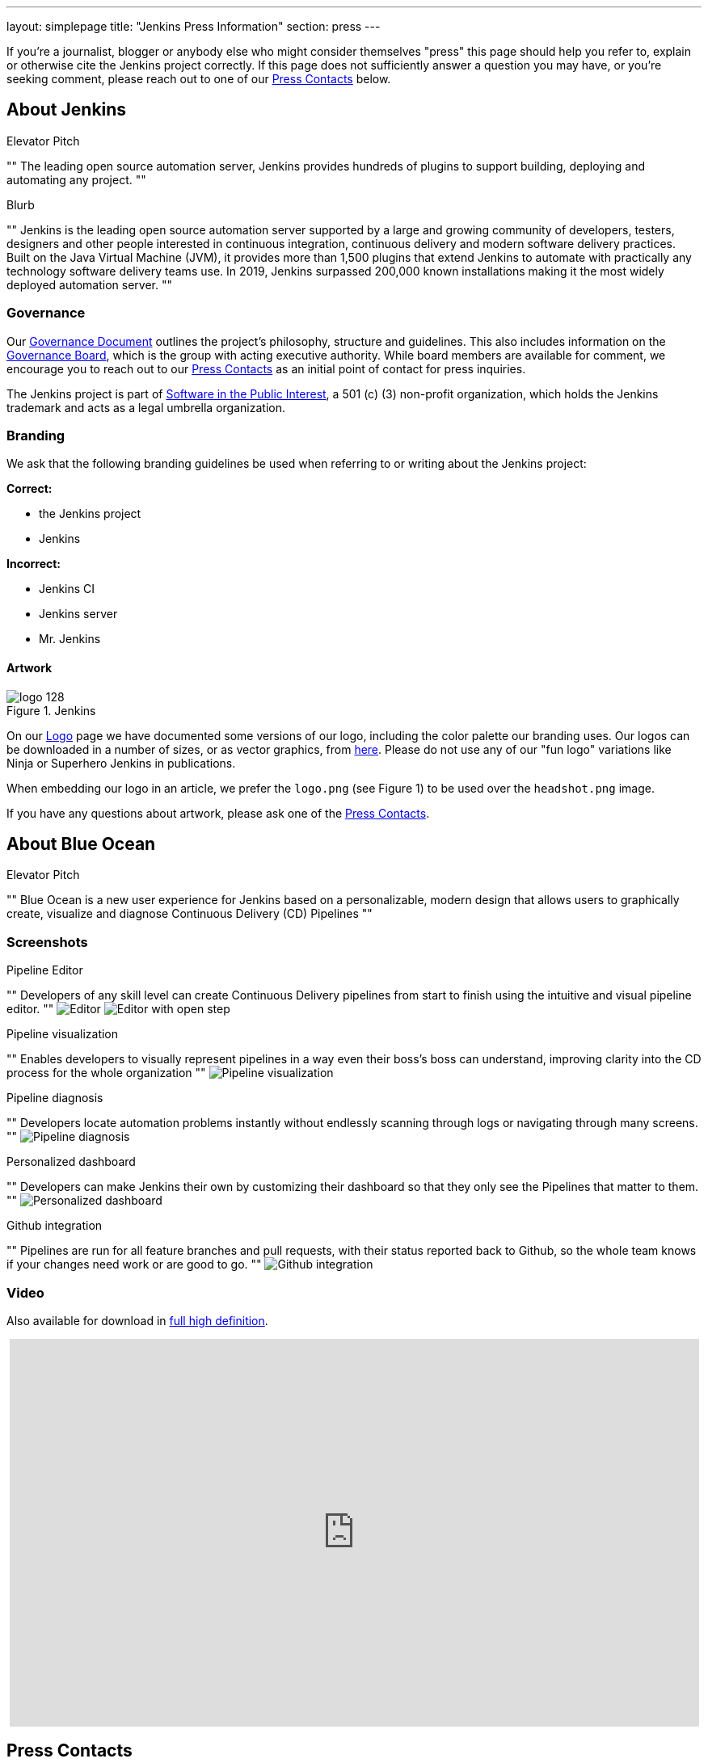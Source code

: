 ---
layout: simplepage
title: "Jenkins Press Information"
section: press
---

:toc:

If you're a journalist, blogger or anybody else who might consider themselves
"press" this page should help you refer to, explain or otherwise cite the
Jenkins project correctly. If this page does not sufficiently answer a question
you may have, or you're seeking comment, please reach out to one of our <<Press Contacts>> below.


== About Jenkins


.Elevator Pitch
""
The leading open source automation server, Jenkins provides hundreds of plugins to support building, deploying and automating any project.
""

.Blurb
""
Jenkins is the leading open source automation server supported by a large and growing community of developers, testers, designers and other people interested in continuous integration, continuous delivery and modern software delivery practices. Built on the Java Virtual Machine (JVM), it provides more than 1,500 plugins that extend Jenkins to automate with practically any technology software delivery teams use. In 2019, Jenkins surpassed 200,000 known installations making it the most widely deployed automation server.
""


=== Governance

Our
link:/project/governance/[Governance
Document] outlines the project's philosophy, structure and guidelines. This
also includes information on the
link:/project/board[Governance
Board], which is the group with acting executive authority. While board members
are available for comment, we encourage you to reach out to our <<Press Contacts>>
as an initial point of contact for press inquiries.


The Jenkins project is part of link:https://spi-inc.org/[Software in the Public
Interest], a 501 (c) (3) non-profit organization, which holds the Jenkins
trademark and acts as a legal umbrella organization.

=== Branding

We ask that the following branding guidelines be used when referring to or
writing about the Jenkins project:

*Correct:*

* the Jenkins project
* Jenkins

*Incorrect:*

* Jenkins CI
* Jenkins server
* Mr. Jenkins


==== Artwork

image::/images/logo_128.png[title="Jenkins", float=right]

On our link:https://wiki.jenkins.io/display/JENKINS/Logo[Logo] page we have
documented some versions of our logo, including the color palette our branding
uses. Our logos can be downloaded in a number of sizes, or as vector graphics,
from link:http://mirrors.jenkins-ci.org/art/[here]. Please do not use any of
our "fun logo" variations like Ninja or Superhero Jenkins in publications.

When embedding our logo in an article, we prefer the `logo.png` (see Figure 1)
to be used over the `headshot.png` image.

If you have any questions about artwork, please ask one of the <<Press Contacts>>.

== About Blue Ocean

.Elevator Pitch
""
Blue Ocean is a new user experience for Jenkins based on a personalizable,
modern design that allows users to graphically create, visualize and diagnose
Continuous Delivery (CD) Pipelines
""

=== Screenshots

.Pipeline Editor

""
Developers of any skill level can create Continuous Delivery pipelines from start to finish using the intuitive and visual pipeline editor.
""
image:/images/blueocean/press/pipeline-editor.png[Editor, role=center]
image:/images/blueocean/press/pipeline-editor-step.png[Editor with open step, role=center]

.Pipeline visualization
""
Enables developers to visually represent pipelines in a way even their boss's boss can understand, improving clarity into the CD process for the whole organization
""
image:/images/blueocean/press/pipeline-visualization.png[Pipeline visualization, role=center]

.Pipeline diagnosis
""
Developers locate automation problems instantly without endlessly scanning through logs or navigating through many screens.
""
image:/images/blueocean/press/pipeline-diagnosis.png[Pipeline diagnosis, role=center]

.Personalized dashboard

""
Developers can make Jenkins their own by customizing their dashboard so that they only see the Pipelines that matter to them.
""
image:/images/blueocean/press/personalization.png[Personalized dashboard, role=center]

.Github integration

""
Pipelines are run for all feature branches and pull requests, with their status reported back to Github, so the whole team knows if your changes need work or are good to go.
""
image:/images/blueocean/press/github-status.png[Github integration, role=center]

=== Video

Also available for download in link:https://www.dropbox.com/s/1824kdeh0czdgna/Blue_Ocean_01_End_Bumper.mov?dl=0[full high definition].
++++
<center>
<iframe width="853" height="480"
src="https://www.youtube-nocookie.com/embed/k_fVlU1FwP4?rel=0" frameborder="0"
allowfullscreen></iframe>
</center>
++++

== Press Contacts

The following individuals can be reached out to for comment, clarification
or questions about the Jenkins project. Please bear in mind that many are
volunteers so availability and time may be limited.

=== US press contacts

* link:https://github.com/rtyler[R. Tyler Croy] (_english_) - Board member - `tyler[at]monkeypox.org`
* link:https://github.com/kohsuke[Kohsuke Kawaguchi] (_english, japanese_) - Project founder / board member - `kk[at]kohsuke.org`

=== EU press contacts

* link:https://github.com/batmat[Baptiste Mathus] (_french, english_) - Contributor / Meetup Organizer - `bmathus[at]batmat.net`
* link:https://github.com/orrc[Christopher Orr] (_english, german_) - Contributor / Speaker - `chris[at]orr.me.uk`

=== link:https://en.wikipedia.org/wiki/Commonwealth_of_Independent_States[CIS] press contacts

* link:https://github.com/oleg-nenashev[Oleg Nenashev] (_russian, english_) - Contributor / Meetup Organizer - `o.v.nenashev[at]gmail.com`

=== China press contacts

* link:https://github.com/linuxsuren[Zhao Xiaojie] (_chinese, english_) - Contributor / Meetup Organizer - `linuxsuren[at]gmail.com`

=== Security related contacts

If your press request involves any security related matter please also include `jenkinsci-cert[at]googlegroups.com`

